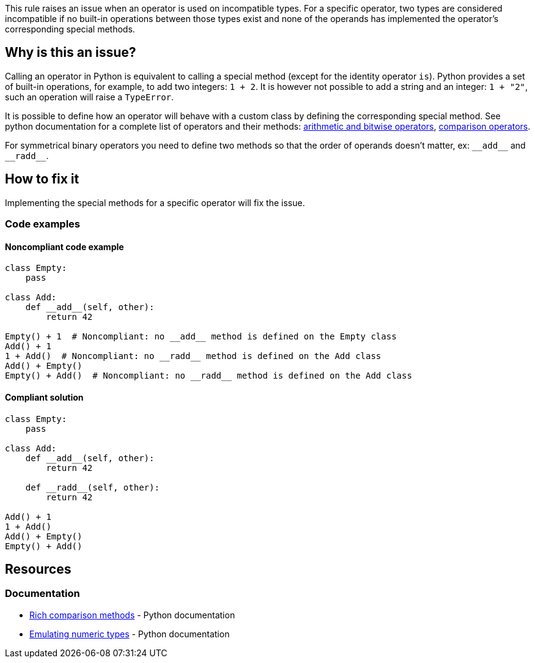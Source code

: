This rule raises an issue when an operator is used on incompatible types. For a specific operator, two types are considered incompatible if no built-in operations between those types exist and none of the operands has implemented the operator's corresponding special methods.

== Why is this an issue?

:link-with-uscores1: https://docs.python.org/3/reference/datamodel.html?#emulating-numeric-types
:link-with-uscores2: https://docs.python.org/3/reference/datamodel.html?#object.__lt__

Calling an operator in Python is equivalent to calling a special method (except for the identity operator ``++is++``). Python provides a set of built-in operations, for example, to add two integers: ``++1 + 2++``. It is however not possible to add a string and an integer: ``++1 + "2"++``, such an operation will raise a ``++TypeError++``.


It is possible to define how an operator will behave with a custom class by defining the corresponding special method. See python documentation for a complete list of operators and their methods: {link-with-uscores1}[arithmetic and bitwise operators], {link-with-uscores2}[comparison operators].


For symmetrical binary operators you need to define two methods so that the order of operands doesn't matter, ex: ``++__add__++`` and ``++__radd__++``.

== How to fix it

Implementing the special methods for a specific operator will fix the issue. 

=== Code examples

==== Noncompliant code example

[source,python]
----
class Empty:
    pass

class Add:
    def __add__(self, other):
        return 42

Empty() + 1  # Noncompliant: no __add__ method is defined on the Empty class
Add() + 1
1 + Add()  # Noncompliant: no __radd__ method is defined on the Add class
Add() + Empty()
Empty() + Add()  # Noncompliant: no __radd__ method is defined on the Add class
----

==== Compliant solution

[source,python]
----
class Empty:
    pass

class Add:
    def __add__(self, other):
        return 42

    def __radd__(self, other):
        return 42

Add() + 1
1 + Add()
Add() + Empty()
Empty() + Add()
----

== Resources

=== Documentation

* {link-with-uscores2}[Rich comparison methods] - Python documentation
* {link-with-uscores1}[Emulating numeric types] - Python documentation

ifdef::env-github,rspecator-view[]

'''
== Implementation Specification
(visible only on this page)

=== Message

* Fix this invalid XXX operation between incompatible types.
* Fix this invalid XXX operation on a type which doesn't support it.


=== Highlighting

Primary location: the operator

Secondary locations: the operand(s)


endif::env-github,rspecator-view[]
